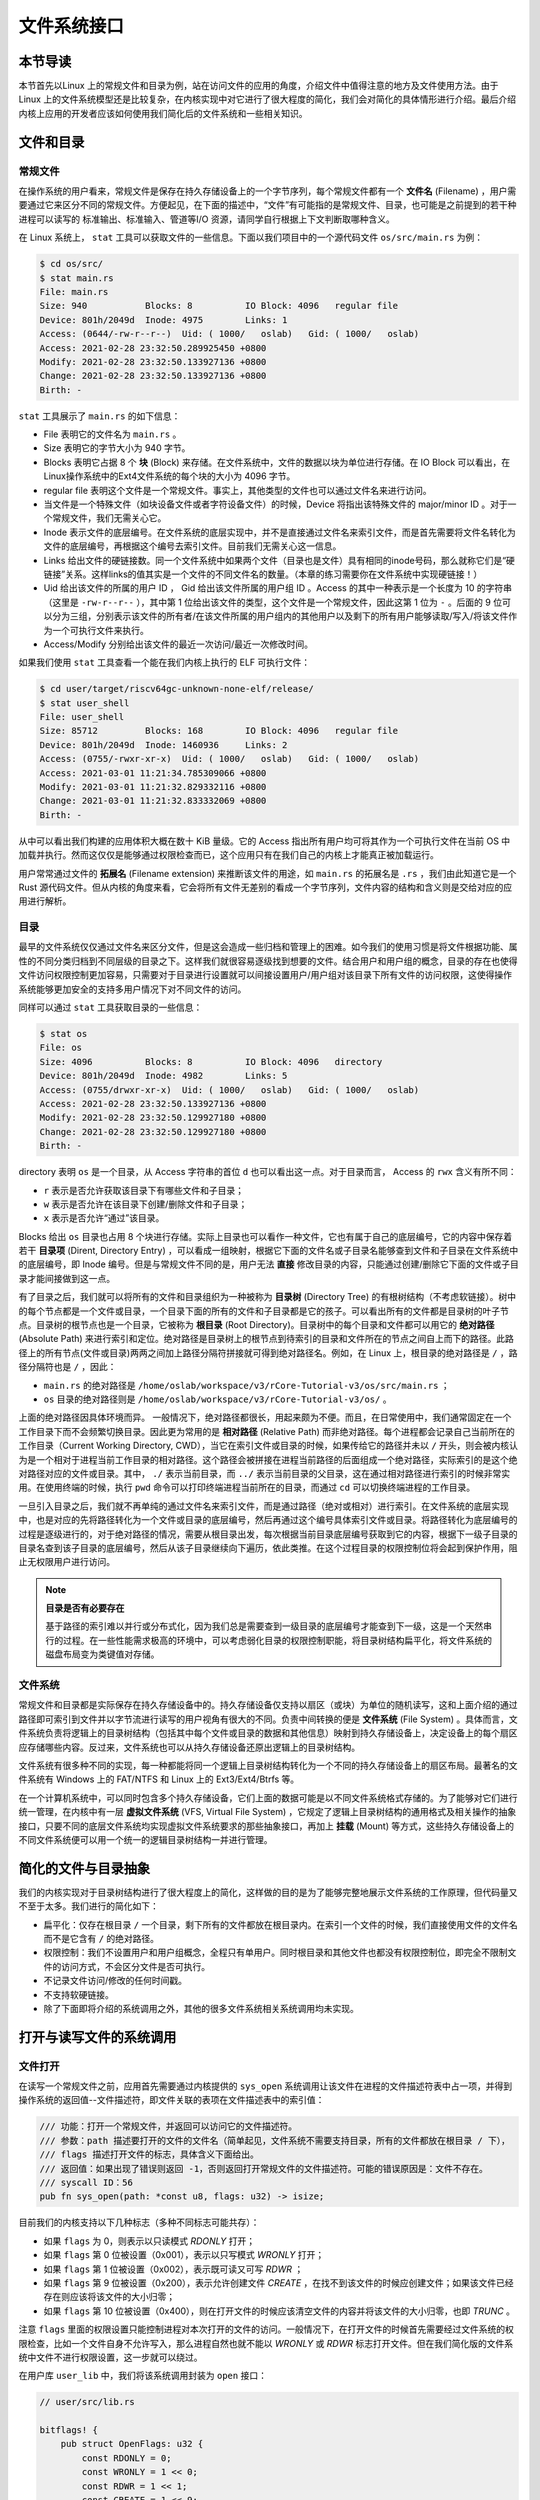 文件系统接口
=================================================

本节导读
-------------------------------------------------

本节首先以Linux 上的常规文件和目录为例，站在访问文件的应用的角度，介绍文件中值得注意的地方及文件使用方法。由于 Linux 上的文件系统模型还是比较复杂，在内核实现中对它进行了很大程度的简化，我们会对简化的具体情形进行介绍。最后介绍内核上应用的开发者应该如何使用我们简化后的文件系统和一些相关知识。

文件和目录
-------------------------------------------------

常规文件
+++++++++++++++++++++++++++++++++++++++++++++++++

在操作系统的用户看来，常规文件是保存在持久存储设备上的一个字节序列，每个常规文件都有一个 **文件名** (Filename) ，用户需要通过它来区分不同的常规文件。方便起见，在下面的描述中，“文件”有可能指的是常规文件、目录，也可能是之前提到的若干种进程可以读写的 标准输出、标准输入、管道等I/O 资源，请同学自行根据上下文判断取哪种含义。

在 Linux 系统上， ``stat`` 工具可以获取文件的一些信息。下面以我们项目中的一个源代码文件 ``os/src/main.rs`` 为例：

.. code-block:: console

    $ cd os/src/
    $ stat main.rs
    File: main.rs
    Size: 940       	Blocks: 8          IO Block: 4096   regular file
    Device: 801h/2049d	Inode: 4975        Links: 1
    Access: (0644/-rw-r--r--)  Uid: ( 1000/   oslab)   Gid: ( 1000/   oslab)
    Access: 2021-02-28 23:32:50.289925450 +0800
    Modify: 2021-02-28 23:32:50.133927136 +0800
    Change: 2021-02-28 23:32:50.133927136 +0800
    Birth: -

``stat`` 工具展示了 ``main.rs`` 的如下信息：

- File 表明它的文件名为 ``main.rs`` 。
- Size 表明它的字节大小为 940 字节。
- Blocks 表明它占据 8 个 **块** (Block) 来存储。在文件系统中，文件的数据以块为单位进行存储。在 IO Block 可以看出，在 Linux操作系统中的Ext4文件系统的每个块的大小为 4096 字节。
- regular file 表明这个文件是一个常规文件。事实上，其他类型的文件也可以通过文件名来进行访问。
- 当文件是一个特殊文件（如块设备文件或者字符设备文件）的时候，Device 将指出该特殊文件的 major/minor ID 。对于一个常规文件，我们无需关心它。
- Inode 表示文件的底层编号。在文件系统的底层实现中，并不是直接通过文件名来索引文件，而是首先需要将文件名转化为文件的底层编号，再根据这个编号去索引文件。目前我们无需关心这一信息。
- Links 给出文件的硬链接数。同一个文件系统中如果两个文件（目录也是文件）具有相同的inode号码，那么就称它们是“硬链接”关系。这样links的值其实是一个文件的不同文件名的数量。（本章的练习需要你在文件系统中实现硬链接！）
- Uid 给出该文件的所属的用户 ID ， Gid 给出该文件所属的用户组 ID 。Access 的其中一种表示是一个长度为 10 的字符串（这里是 ``-rw-r--r--`` ），其中第 1 位给出该文件的类型，这个文件是一个常规文件，因此这第 1 位为 ``-`` 。后面的 9 位可以分为三组，分别表示该文件的所有者/在该文件所属的用户组内的其他用户以及剩下的所有用户能够读取/写入/将该文件作为一个可执行文件来执行。
- Access/Modify 分别给出该文件的最近一次访问/最近一次修改时间。

如果我们使用 ``stat`` 工具查看一个能在我们内核上执行的 ELF 可执行文件：

.. code-block:: console

    $ cd user/target/riscv64gc-unknown-none-elf/release/
    $ stat user_shell
    File: user_shell
    Size: 85712     	Blocks: 168        IO Block: 4096   regular file
    Device: 801h/2049d	Inode: 1460936     Links: 2
    Access: (0755/-rwxr-xr-x)  Uid: ( 1000/   oslab)   Gid: ( 1000/   oslab)
    Access: 2021-03-01 11:21:34.785309066 +0800
    Modify: 2021-03-01 11:21:32.829332116 +0800
    Change: 2021-03-01 11:21:32.833332069 +0800
    Birth: -

从中可以看出我们构建的应用体积大概在数十 KiB 量级。它的 Access 指出所有用户均可将其作为一个可执行文件在当前 OS 中加载并执行。然而这仅仅是能够通过权限检查而已，这个应用只有在我们自己的内核上才能真正被加载运行。

用户常常通过文件的 **拓展名** (Filename extension) 来推断该文件的用途，如 ``main.rs`` 的拓展名是 ``.rs`` ，我们由此知道它是一个 Rust 源代码文件。但从内核的角度来看，它会将所有文件无差别的看成一个字节序列，文件内容的结构和含义则是交给对应的应用进行解析。

目录
+++++++++++++++++++++++++++++++++++++++++++++++++

最早的文件系统仅仅通过文件名来区分文件，但是这会造成一些归档和管理上的困难。如今我们的使用习惯是将文件根据功能、属性的不同分类归档到不同层级的目录之下。这样我们就很容易逐级找到想要的文件。结合用户和用户组的概念，目录的存在也使得文件访问权限控制更加容易，只需要对于目录进行设置就可以间接设置用户/用户组对该目录下所有文件的访问权限，这使得操作系统能够更加安全的支持多用户情况下对不同文件的访问。

同样可以通过 ``stat`` 工具获取目录的一些信息：

.. code-block:: console

    $ stat os
    File: os
    Size: 4096      	Blocks: 8          IO Block: 4096   directory
    Device: 801h/2049d	Inode: 4982        Links: 5
    Access: (0755/drwxr-xr-x)  Uid: ( 1000/   oslab)   Gid: ( 1000/   oslab)
    Access: 2021-02-28 23:32:50.133927136 +0800
    Modify: 2021-02-28 23:32:50.129927180 +0800
    Change: 2021-02-28 23:32:50.129927180 +0800
    Birth: -

directory 表明 ``os`` 是一个目录，从 Access 字符串的首位 ``d`` 也可以看出这一点。对于目录而言， Access 的 ``rwx`` 含义有所不同：

- ``r`` 表示是否允许获取该目录下有哪些文件和子目录；
- ``w`` 表示是否允许在该目录下创建/删除文件和子目录；
- ``x`` 表示是否允许“通过”该目录。

Blocks 给出 ``os`` 目录也占用 8 个块进行存储。实际上目录也可以看作一种文件，它也有属于自己的底层编号，它的内容中保存着若干 **目录项** (Dirent, Directory Entry) ，可以看成一组映射，根据它下面的文件名或子目录名能够查到文件和子目录在文件系统中的底层编号，即 Inode 编号。但是与常规文件不同的是，用户无法 **直接** 修改目录的内容，只能通过创建/删除它下面的文件或子目录才能间接做到这一点。

有了目录之后，我们就可以将所有的文件和目录组织为一种被称为 **目录树** (Directory Tree) 的有根树结构（不考虑软链接）。树中的每个节点都是一个文件或目录，一个目录下面的所有的文件和子目录都是它的孩子。可以看出所有的文件都是目录树的叶子节点。目录树的根节点也是一个目录，它被称为 **根目录** (Root Directory)。目录树中的每个目录和文件都可以用它的 **绝对路径** (Absolute Path) 来进行索引和定位。绝对路径是目录树上的根节点到待索引的目录和文件所在的节点之间自上而下的路径。此路径上的所有节点(文件或目录)两两之间加上路径分隔符拼接就可得到绝对路径名。例如，在 Linux 上，根目录的绝对路径是 ``/`` ，路径分隔符也是 ``/`` ，因此：

- ``main.rs`` 的绝对路径是 ``/home/oslab/workspace/v3/rCore-Tutorial-v3/os/src/main.rs`` ；
- ``os`` 目录的绝对路径则是 ``/home/oslab/workspace/v3/rCore-Tutorial-v3/os/`` 。

上面的绝对路径因具体环境而异。
一般情况下，绝对路径都很长，用起来颇为不便。而且，在日常使用中，我们通常固定在一个工作目录下而不会频繁切换目录。因此更为常用的是 **相对路径** (Relative Path) 而非绝对路径。每个进程都会记录自己当前所在的工作目录（Current Working Directory, CWD），当它在索引文件或目录的时候，如果传给它的路径并未以 ``/`` 开头，则会被内核认为是一个相对于进程当前工作目录的相对路径。这个路径会被拼接在进程当前路径的后面组成一个绝对路径，实际索引的是这个绝对路径对应的文件或目录。其中， ``./`` 表示当前目录，而 ``../`` 表示当前目录的父目录，这在通过相对路径进行索引的时候非常实用。在使用终端的时候，执行 ``pwd`` 命令可以打印终端进程当前所在的目录，而通过 ``cd`` 可以切换终端进程的工作目录。

一旦引入目录之后，我们就不再单纯的通过文件名来索引文件，而是通过路径（绝对或相对）进行索引。在文件系统的底层实现中，也是对应的先将路径转化为一个文件或目录的底层编号，然后再通过这个编号具体索引文件或目录。将路径转化为底层编号的过程是逐级进行的，对于绝对路径的情况，需要从根目录出发，每次根据当前目录底层编号获取到它的内容，根据下一级子目录的目录名查到该子目录的底层编号，然后从该子目录继续向下遍历，依此类推。在这个过程目录的权限控制位将会起到保护作用，阻止无权限用户进行访问。

.. note::

    **目录是否有必要存在**

    基于路径的索引难以并行或分布式化，因为我们总是需要查到一级目录的底层编号才能查到下一级，这是一个天然串行的过程。在一些性能需求极高的环境中，可以考虑弱化目录的权限控制职能，将目录树结构扁平化，将文件系统的磁盘布局变为类键值对存储。

文件系统
+++++++++++++++++++++++++++++++++++++++++++++++++

常规文件和目录都是实际保存在持久存储设备中的。持久存储设备仅支持以扇区（或块）为单位的随机读写，这和上面介绍的通过路径即可索引到文件并以字节流进行读写的用户视角有很大的不同。负责中间转换的便是 **文件系统** (File System) 。具体而言，文件系统负责将逻辑上的目录树结构（包括其中每个文件或目录的数据和其他信息）映射到持久存储设备上，决定设备上的每个扇区应存储哪些内容。反过来，文件系统也可以从持久存储设备还原出逻辑上的目录树结构。

文件系统有很多种不同的实现，每一种都能将同一个逻辑上目录树结构转化为一个不同的持久存储设备上的扇区布局。最著名的文件系统有 Windows 上的 FAT/NTFS 和 Linux 上的 Ext3/Ext4/Btrfs 等。

在一个计算机系统中，可以同时包含多个持久存储设备，它们上面的数据可能是以不同文件系统格式存储的。为了能够对它们进行统一管理，在内核中有一层 **虚拟文件系统** (VFS, Virtual File System) ，它规定了逻辑上目录树结构的通用格式及相关操作的抽象接口，只要不同的底层文件系统均实现虚拟文件系统要求的那些抽象接口，再加上 **挂载** (Mount) 等方式，这些持久存储设备上的不同文件系统便可以用一个统一的逻辑目录树结构一并进行管理。

.. _fs-simplification:

简化的文件与目录抽象
-------------------------------------------------


我们的内核实现对于目录树结构进行了很大程度上的简化，这样做的目的是为了能够完整地展示文件系统的工作原理，但代码量又不至于太多。我们进行的简化如下：

- 扁平化：仅存在根目录 ``/`` 一个目录，剩下所有的文件都放在根目录内。在索引一个文件的时候，我们直接使用文件的文件名而不是它含有 ``/`` 的绝对路径。
- 权限控制：我们不设置用户和用户组概念，全程只有单用户。同时根目录和其他文件也都没有权限控制位，即完全不限制文件的访问方式，不会区分文件是否可执行。
- 不记录文件访问/修改的任何时间戳。
- 不支持软硬链接。
- 除了下面即将介绍的系统调用之外，其他的很多文件系统相关系统调用均未实现。

打开与读写文件的系统调用
--------------------------------------------------

.. _sys-open:

文件打开
++++++++++++++++++++++++++++++++++++++++++++++++++

在读写一个常规文件之前，应用首先需要通过内核提供的 ``sys_open`` 系统调用让该文件在进程的文件描述符表中占一项，并得到操作系统的返回值--文件描述符，即文件关联的表项在文件描述表中的索引值：

.. code-block:: rust

    /// 功能：打开一个常规文件，并返回可以访问它的文件描述符。
    /// 参数：path 描述要打开的文件的文件名（简单起见，文件系统不需要支持目录，所有的文件都放在根目录 / 下），
    /// flags 描述打开文件的标志，具体含义下面给出。
    /// 返回值：如果出现了错误则返回 -1，否则返回打开常规文件的文件描述符。可能的错误原因是：文件不存在。
    /// syscall ID：56
    pub fn sys_open(path: *const u8, flags: u32) -> isize;

目前我们的内核支持以下几种标志（多种不同标志可能共存）：

- 如果 ``flags`` 为 0，则表示以只读模式 *RDONLY* 打开；
- 如果 ``flags`` 第 0 位被设置（0x001），表示以只写模式 *WRONLY* 打开；
- 如果 ``flags`` 第 1 位被设置（0x002），表示既可读又可写 *RDWR* ；
- 如果 ``flags`` 第 9 位被设置（0x200），表示允许创建文件 *CREATE* ，在找不到该文件的时候应创建文件；如果该文件已经存在则应该将该文件的大小归零；
- 如果 ``flags`` 第 10 位被设置（0x400），则在打开文件的时候应该清空文件的内容并将该文件的大小归零，也即 *TRUNC* 。

注意 ``flags`` 里面的权限设置只能控制进程对本次打开的文件的访问。一般情况下，在打开文件的时候首先需要经过文件系统的权限检查，比如一个文件自身不允许写入，那么进程自然也就不能以 *WRONLY* 或 *RDWR* 标志打开文件。但在我们简化版的文件系统中文件不进行权限设置，这一步就可以绕过。

在用户库 ``user_lib`` 中，我们将该系统调用封装为 ``open`` 接口：

.. code-block:: rust

    // user/src/lib.rs

    bitflags! {
        pub struct OpenFlags: u32 {
            const RDONLY = 0;
            const WRONLY = 1 << 0;
            const RDWR = 1 << 1;
            const CREATE = 1 << 9;
            const TRUNC = 1 << 10;
        }
    }

    pub fn open(path: &str, flags: OpenFlags) -> isize {
        sys_open(path, flags.bits) 
    }

借助 ``bitflags!`` 宏我们将一个 ``u32`` 的 flags 包装为一个 ``OpenFlags`` 结构体更易使用，它的 ``bits`` 字段可以将自身转回 ``u32`` ，它也会被传给 ``sys_open`` ：

.. code-block:: rust

    // user/src/syscall.rs

    const SYSCALL_OPEN: usize = 56;

    pub fn sys_open(path: &str, flags: u32) -> isize {
        syscall(SYSCALL_OPEN, [path.as_ptr() as usize, flags as usize, 0])
    }

我们在 ``sys_open`` 传给内核的两个参数只有待打开文件的文件名字符串的起始地址（和之前一样，我们需要保证该字符串以 ``\0`` 结尾）还有标志位。由于每个通用寄存器为 64 位，我们需要先将 ``u32`` 的 ``flags`` 转换为 ``usize`` 。

文件的顺序读写
++++++++++++++++++++++++++++++++++++++++++++++++++

在打开一个文件之后，我们就可以用之前的 ``sys_read/sys_write`` 两个系统调用来对它进行读写了。需要注意的是，常规文件的读写模式和之前介绍过的几种文件有所不同。标准输入输出和匿名管道都属于一种流式读写，而常规文件则是顺序读写和随机读写的结合。由于常规文件可以看成一段字节序列，我们应该能够随意读写它的任一段区间的数据，即随机读写。然而用户仅仅通过 ``sys_read/sys_write`` 两个系统调用不能做到这一点。

事实上，进程为每个它打开的常规文件维护了一个偏移量，在刚打开时初始值一般为 0 字节。当 ``sys_read/sys_write`` 的时候，将会从文件字节序列偏移量的位置开始 **顺序** 把数据读到应用缓冲区/从应用缓冲区写入数据。操作完成之后，偏移量向后移动读取/写入的实际字节数。这意味着，下次 ``sys_read/sys_write`` 将会从刚刚读取/写入之后的位置继续。如果仅使用 ``sys_read/sys_write`` 的话，则只能从头到尾顺序对文件进行读写。当我们需要从头开始重新写入或读取的话，只能通过 ``sys_close`` 关闭并重新打开文件来将偏移量重置为 0。为了解决这种问题，有另一个系统调用 ``sys_lseek`` 可以调整进程打开的一个常规文件的偏移量，这样便能对文件进行随机读写。在本教程中并未实现这个系统调用，因为对于目前实验中的应用例子，顺序文件读写功能就已经足够满足需求了。顺带一提，在文件系统的底层实现中都是对文件进行随机读写的。
 
.. _filetest-simple:

下面我们从本章的测试用例 ``filetest_simple`` 来介绍文件系统接口的使用方法：

.. code-block:: rust
    :linenos:

    // user/src/bin/filetest_simple.rs

    #![no_std]
    #![no_main]

    #[macro_use]
    extern crate user_lib;

    use user_lib::{
        open,
        close,
        read,
        write,
        OpenFlags,
    };

    #[no_mangle]
    pub fn main() -> i32 {
        let test_str = "Hello, world!";
        let filea = "filea\0";
        let fd = open(filea, OpenFlags::CREATE | OpenFlags::WRONLY);
        assert!(fd > 0);
        let fd = fd as usize;
        write(fd, test_str.as_bytes());
        close(fd);

        let fd = open(filea, OpenFlags::RDONLY);
        assert!(fd > 0);
        let fd = fd as usize;
        let mut buffer = [0u8; 100];
        let read_len = read(fd, &mut buffer) as usize;
        close(fd);

        assert_eq!(
            test_str,
            core::str::from_utf8(&buffer[..read_len]).unwrap(),
        );
        println!("file_test passed!");
        0
    }

- 第 20~25 行，我们打开文件 ``filea`` ，向其中写入字符串 ``Hello, world!`` 而后关闭文件。这里需要注意的是我们需要为字符串字面量手动加上 ``\0`` 作为结尾。在打开文件时 *CREATE* 标志使得如果 ``filea`` 原本不存在，文件系统会自动创建一个同名文件，如果已经存在的话则会清空它的内容。而 *WRONLY* 使得此次只能写入该文件而不能读取。
- 第 27~32 行，我们以只读 *RDONLY* 的方式将文件 ``filea`` 的内容读取到缓冲区 ``buffer`` 中。注意我们很清楚 ``filea`` 的总大小不超过缓冲区的大小，因此通过单次 ``read`` 即可将 ``filea`` 的内容全部读取出来。而更常见的情况是需要进行多次 ``read`` 直到它的返回值为 0 才能确认文件的内容已被读取完毕了。
- 最后的第 34~38 行我们确认从 ``filea`` 读取到的内容和之前写入的一致，则测试通过。

.. chyyuu 测试的具体操作？？